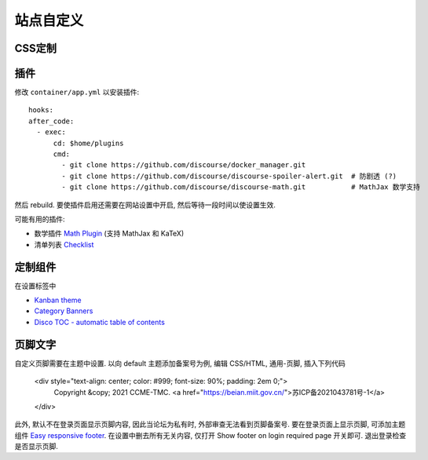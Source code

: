 站点自定义
==========

CSS定制
-------

插件
----

修改 ``container/app.yml`` 以安装插件::

   hooks:
   after_code:
     - exec:
         cd: $home/plugins
         cmd:
           - git clone https://github.com/discourse/docker_manager.git
           - git clone https://github.com/discourse/discourse-spoiler-alert.git  # 防剧透 (?)
           - git clone https://github.com/discourse/discourse-math.git           # MathJax 数学支持

然后 rebuild. 要使插件启用还需要在网站设置中开启, 然后等待一段时间以使设置生效.

可能有用的插件:

* 数学插件 `Math Plugin <https://meta.discourse.org/t/discourse-math-plugin/65770>`_ (支持 MathJax 和 KaTeX)
* 清单列表 `Checklist <https://github.com/discourse/discourse-checklist>`_

定制组件
--------

在设置标签中

* `Kanban theme <https://theme-creator.discourse.org/theme/david/kanban>`_
* `Category Banners <https://meta.discourse.org/t/discourse-category-banners/86241>`_
* `Disco TOC - automatic table of contents <https://meta.discourse.org/t/discourse-category-banners/86241>`_

页脚文字
--------
自定义页脚需要在主题中设置. 以向 default 主题添加备案号为例, 编辑 CSS/HTML, 通用-页脚, 插入下列代码

   <div style="text-align: center; color: #999; font-size: 90%; padding: 2em 0;">
     Copyright &copy; 2021 CCME-TMC. <a href="https://beian.miit.gov.cn/">苏ICP备2021043781号-1</a>
   </div>

此外, 默认不在登录页面显示页脚内容, 因此当论坛为私有时, 外部审查无法看到页脚备案号.
要在登录页面上显示页脚, 可添加主题组件 `Easy responsive footer <https://github.com/discourse/Discourse-easy-footer>`_.
在设置中删去所有无关内容, 仅打开 Show footer on login required page 开关即可. 退出登录检查是否显示页脚.
